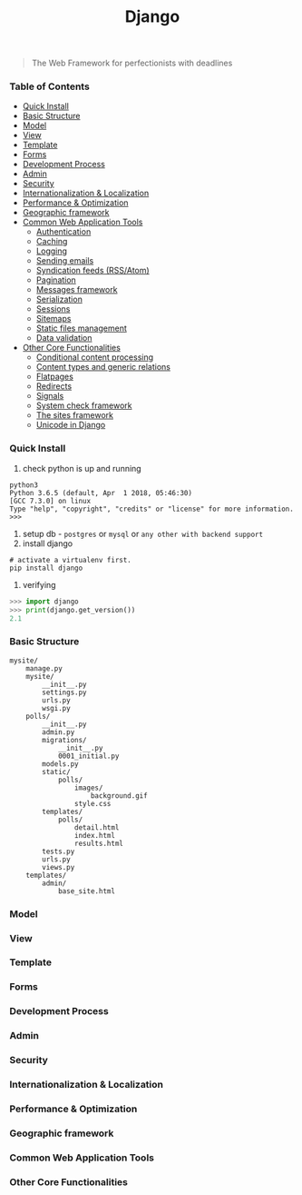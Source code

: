 #+TITLE: Django
#+BEGIN_QUOTE
The Web Framework for perfectionists with deadlines
#+END_QUOTE
*** Table of Contents
- [[#Quick Install][Quick Install]]
- [[#Basic Structure][Basic Structure]]
- [[#Model][Model]]
- [[#View][View]]
- [[#Template][Template]]
- [[#Forms][Forms]]
- [[#Development Process][Development Process]]
- [[#Admin][Admin]]
- [[#Security][Security]]
- [[#Internationalization & Localization][Internationalization & Localization]]
- [[#Performance & Optimization][Performance & Optimization]]
- [[#Geographic framework][Geographic framework]]
- [[#Common Web Application Tools][Common Web Application Tools]]
  - [[#Authentication][Authentication]]
  - [[#Caching][Caching]]
  - [[#Logging][Logging]]
  - [[#Sending emails][Sending emails]]
  - [[#Syndication feeds (RSS/Atom)][Syndication feeds (RSS/Atom)]]
  - [[#Pagination][Pagination]]
  - [[#Messages framework][Messages framework]]
  - [[#Serialization][Serialization]]
  - [[#Sessions][Sessions]]
  - [[#Sitemaps][Sitemaps]]
  - [[#Static files management][Static files management]]
  - [[#Data validation][Data validation]]
- [[#Other Core Functionalities][Other Core Functionalities]]
  - [[#Conditional content processing][Conditional content processing]]
  - [[#Content types and generic relations][Content types and generic relations]]
  - [[#Flatpages][Flatpages]]
  - [[#Redirects][Redirects]]
  - [[#Signals][Signals]]
  - [[#System check framework][System check framework]]
  - [[#The sites framework][The sites framework]]
  - [[#Unicode in Django][Unicode in Django]]

*** Quick Install
1. check python is up and running
#+BEGIN_SRC shell
python3
Python 3.6.5 (default, Apr  1 2018, 05:46:30) 
[GCC 7.3.0] on linux
Type "help", "copyright", "credits" or "license" for more information.
>>> 
#+END_SRC
2. setup db - =postgres= or =mysql= or =any other with backend support=
3. install django
#+BEGIN_SRC shell
# activate a virtualenv first.
pip install django
#+END_SRC
4. verifying
#+BEGIN_SRC python
>>> import django
>>> print(django.get_version())
2.1
#+END_SRC
*** Basic Structure
#+BEGIN_EXAMPLE
mysite/
    manage.py
    mysite/
        __init__.py
        settings.py
        urls.py
        wsgi.py
    polls/
        __init__.py
        admin.py
        migrations/
            __init__.py
            0001_initial.py
        models.py
        static/
            polls/
                images/
                    background.gif
                style.css
        templates/
            polls/
                detail.html
                index.html
                results.html
        tests.py
        urls.py
        views.py
    templates/
        admin/
            base_site.html
#+END_EXAMPLE
*** Model
*** View
*** Template
*** Forms
*** Development Process
*** Admin
*** Security
*** Internationalization & Localization
*** Performance & Optimization
*** Geographic framework
*** Common Web Application Tools

*** Other Core Functionalities
